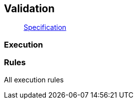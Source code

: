 == Validation

____
https://facebook.github.io/graphql/June2018/#sec-Validation[Specification]
____

=== Execution

[{Tanka.GraphQL.Tests.Validation.ValidatorFacts.Validate}]

=== Rules

All execution rules

[{Tanka.GraphQL.Validation.ExecutionRules.All}]
